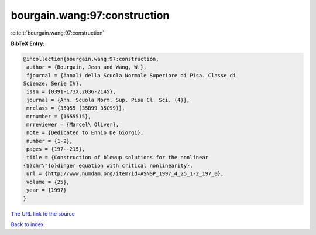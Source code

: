 bourgain.wang:97:construction
=============================

:cite:t:`bourgain.wang:97:construction`

**BibTeX Entry:**

.. code-block:: bibtex

   @incollection{bourgain.wang:97:construction,
    author = {Bourgain, Jean and Wang, W.},
    fjournal = {Annali della Scuola Normale Superiore di Pisa. Classe di
   Scienze. Serie IV},
    issn = {0391-173X,2036-2145},
    journal = {Ann. Scuola Norm. Sup. Pisa Cl. Sci. (4)},
    mrclass = {35Q55 (35B99 35C99)},
    mrnumber = {1655515},
    mrreviewer = {Marcel\ Oliver},
    note = {Dedicated to Ennio De Giorgi},
    number = {1-2},
    pages = {197--215},
    title = {Construction of blowup solutions for the nonlinear
   {S}chr\"{o}dinger equation with critical nonlinearity},
    url = {http://www.numdam.org/item?id=ASNSP_1997_4_25_1-2_197_0},
    volume = {25},
    year = {1997}
   }
`The URL link to the source <ttp://www.numdam.org/item?id=ASNSP_1997_4_25_1-2_197_0}>`_


`Back to index <../By-Cite-Keys.html>`_
